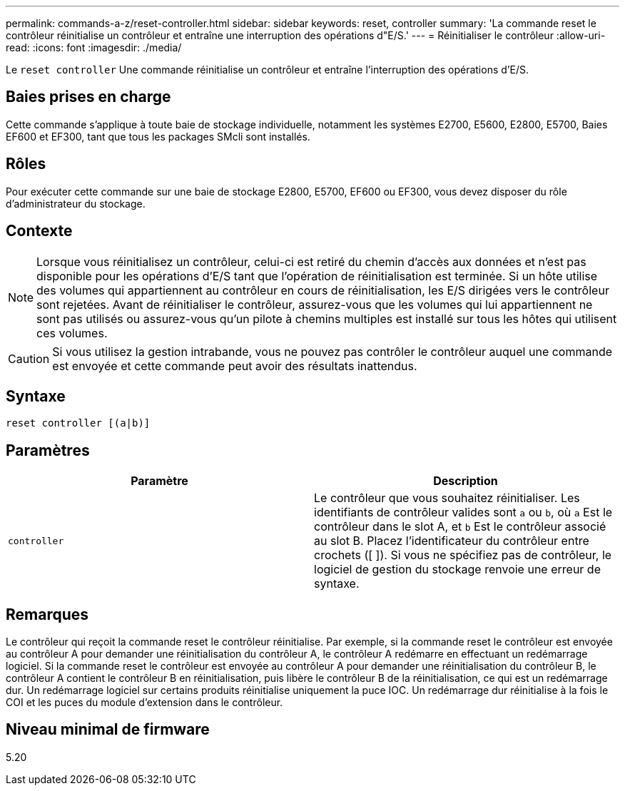 ---
permalink: commands-a-z/reset-controller.html 
sidebar: sidebar 
keywords: reset, controller 
summary: 'La commande reset le contrôleur réinitialise un contrôleur et entraîne une interruption des opérations d"E/S.' 
---
= Réinitialiser le contrôleur
:allow-uri-read: 
:icons: font
:imagesdir: ./media/


[role="lead"]
Le `reset controller` Une commande réinitialise un contrôleur et entraîne l'interruption des opérations d'E/S.



== Baies prises en charge

Cette commande s'applique à toute baie de stockage individuelle, notamment les systèmes E2700, E5600, E2800, E5700, Baies EF600 et EF300, tant que tous les packages SMcli sont installés.



== Rôles

Pour exécuter cette commande sur une baie de stockage E2800, E5700, EF600 ou EF300, vous devez disposer du rôle d'administrateur du stockage.



== Contexte

[NOTE]
====
Lorsque vous réinitialisez un contrôleur, celui-ci est retiré du chemin d'accès aux données et n'est pas disponible pour les opérations d'E/S tant que l'opération de réinitialisation est terminée. Si un hôte utilise des volumes qui appartiennent au contrôleur en cours de réinitialisation, les E/S dirigées vers le contrôleur sont rejetées. Avant de réinitialiser le contrôleur, assurez-vous que les volumes qui lui appartiennent ne sont pas utilisés ou assurez-vous qu'un pilote à chemins multiples est installé sur tous les hôtes qui utilisent ces volumes.

====
[CAUTION]
====
Si vous utilisez la gestion intrabande, vous ne pouvez pas contrôler le contrôleur auquel une commande est envoyée et cette commande peut avoir des résultats inattendus.

====


== Syntaxe

[listing]
----
reset controller [(a|b)]
----


== Paramètres

|===
| Paramètre | Description 


 a| 
`controller`
 a| 
Le contrôleur que vous souhaitez réinitialiser. Les identifiants de contrôleur valides sont `a` ou `b`, où `a` Est le contrôleur dans le slot A, et `b` Est le contrôleur associé au slot B. Placez l'identificateur du contrôleur entre crochets ([ ]). Si vous ne spécifiez pas de contrôleur, le logiciel de gestion du stockage renvoie une erreur de syntaxe.

|===


== Remarques

Le contrôleur qui reçoit la commande reset le contrôleur réinitialise. Par exemple, si la commande reset le contrôleur est envoyée au contrôleur A pour demander une réinitialisation du contrôleur A, le contrôleur A redémarre en effectuant un redémarrage logiciel. Si la commande reset le contrôleur est envoyée au contrôleur A pour demander une réinitialisation du contrôleur B, le contrôleur A contient le contrôleur B en réinitialisation, puis libère le contrôleur B de la réinitialisation, ce qui est un redémarrage dur. Un redémarrage logiciel sur certains produits réinitialise uniquement la puce IOC. Un redémarrage dur réinitialise à la fois le COI et les puces du module d'extension dans le contrôleur.



== Niveau minimal de firmware

5.20
